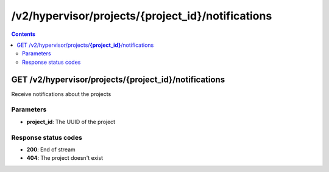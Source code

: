 /v2/hypervisor/projects/{project_id}/notifications
------------------------------------------------------------------------------------------------------------------------------------------

.. contents::

GET /v2/hypervisor/projects/**{project_id}**/notifications
~~~~~~~~~~~~~~~~~~~~~~~~~~~~~~~~~~~~~~~~~~~~~~~~~~~~~~~~~~~~~~~~~~~~~~~~~~~~~~~~~~~~~~~~~~~~~~~~~~~~~~~~~~~~~~~~~~~~~~~~~~~~~~~~~~~~~~~~~~~~~~~~~~~~~~~~~~~~~~
Receive notifications about the projects

Parameters
**********
- **project_id**: The UUID of the project

Response status codes
**********************
- **200**: End of stream
- **404**: The project doesn't exist

